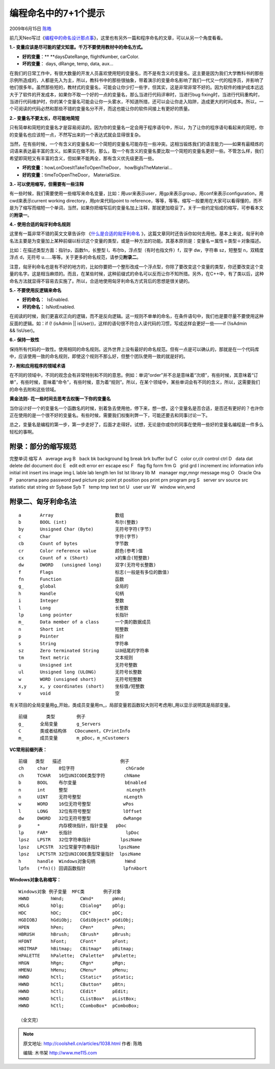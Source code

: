 .. _articles1038:

编程命名中的7+1个提示
=====================

2009年6月15日 `陈皓 <http://coolshell.cn/articles/author/haoel>`__

前几天Neo写过《\ `编程中的命名设计那点事 <http://coolshell.cn/articles/990.html>`__\ 》，这里也有另外一篇和程序命名的文章，可以从另一个角度看看。

**1.- 变量应该是尽可能的望文知意。千万不要使用教材中的命名方式。**

-  **好的变量**\ ：\ ** **\ daysDateRange, flightNumber, carColor.
-  **坏的变量**\ ： days, dRange, temp, data, aux…

在我们的日常工作中，有很大数量的开发人员喜欢使用短的变量名，而不是有含义的变量名。这主要是因为我们大学教科书的那些示例所造成的，人都是先入为主，所以，教科书中的那些很抽象，带着演示的变量命名影响了我们一代又一代的程序员，并影响了他们很多年。虽然那些短的，教材式的变量名，可能会让你少打一些字，但其实，这是非常非常不好的。因为软件的维护成本远远大于了软件的开发成本，如果你不取一个好的一点的变量名，那么当进行代码评审时，当进行bug
fixing时，当进行代码重构时，当进行代码维护时，你的某个变量名可能会让你一头雾水，不知道所措，还可以会让你走入陷阱，造成更大的时间成本。所以，一个可阅读的代码必然和那些不错的变量名分不开，而这也能让你的软件间接上有更好的质量。

**2.- 变量名不要太长，尽可能地简短**

只有简单和简短的变量名才是容易阅读的。因为你的变量名一定会用于程序语句中，所以，为了让你的程序语句看起来的简短，你的变量名也应该短一点，不然写出来的一个表达式就会显得很复杂。

当然，在有些时候，一个有含义的变量名和一个简短的变量名可能存在一些冲突。这相当锻炼我们的语言能力——如果有最精炼的词语来表达最丰富的含义。如果实在做不到，那么，取一个有含义的变量名要比取一个简短的变量名更好一些。不管怎么样，我们希望即简短又有丰富的含义，但如果不能两全，那有含义优先级更高一些。

-  **坏的变量**\ ：howLonDoesItTakeToOpenTheDoor， howBigIsTheMaterial…
-  **好的变量**\ ：timeToOpenTheDoor， MaterialSize.

**3.- 可以使用缩写，但需要有一些注释**

有一些时候，我们需要使用一些缩写来命名变量，比如：用usr来表示user，用gp来表示group，用conf来表示configuration，用cwd来表示current
working directory，用ptr来代码point to
reference，等等，等等。缩写一般要用在大家可以看得懂的，而不是为了缩写而缩短一个单词，当然，如果你把缩写后的变量名加上注释，那就更加稳妥了。关于一些约定俗成的缩写，可参看本文的\ **附录一**\ 。

**4.- 使用合适的匈牙利命名规则**

这里有一篇非常不错的英文文章告诉你 《\ `什么是合适的匈牙利命名 <http://www.joelonsoftware.com/articles/Wrong.html>`__
》，这篇文章同时还告诉你如何去用他。基本上来说，匈牙利命名法主要是为变量加上某种前缀以标识这个变量的类型，或是一种方法的功能。其基本原则是：变量名＝属性＋类型＋对象描述。

比如：在描述类型方面：指针p，函数fn，长整型
l，布尔b，浮点型（有时也指文件）f，双字 dw，字符串 sz，短整型
n，双精度浮点 d，无符号
u……等等。关于更多的命名规范，请参见\ **附录二**\ 。

注意，匈牙利命名也是有不好的地方的，比如你要把一个整形改成一个浮点型，你除了要改变这个变量的类型，你还要改变这个变量的名字。这是相当麻烦的。而且，在某些时候，这种前缀式的命名可以反而让你不知所措。另外，在C++中，有了类以后，这种命名方法就显得不容易去实施了。所以，合适地使用匈牙利命名方式背后的思想是很关键的。

**5.- 不要使用反逻辑来命名**

-  **好的命名**\ ：  IsEnabled.
-  **坏的命名：** IsNotEnabled.

在阅读的时候，我们更喜欢正向的逻辑，而不是反向逻辑。这一规则不单单的命名，在条件语句中，我们也是要尽量不要使用这种反面的逻辑。如：if
(! (isAdmin \|\|
isUser))，这样的语句很不符合人读代码的习惯，写成这样会更好一些——if
(!isAdmin && !isUser)。

**6.- 保持一致性**

保持所有代码的一致性。使用相同的命名规则。这外世界上没有最好的命名规范。但有一点是可以确认的，那就是在一个代码库中，应该使用一致的命名规则，即使这个规则不那么好，但整个团队使用一致的就是好的。

**7.- 附和应用程序的领域术语**

在不同的领域中，不同的观念会有非常特别和不同的意思。例如：单词“order”并不总是意味着“次顺”，有些时候，其意味着“订单”，有些时候，意味着“命令”，有些时候，意为着“规则”。所以，在某个领域中，某些单词会有不同的含义，所以，这需要我们的命令去附和这些领域。

 

**黄金法则- 花一些时间去思考去权衡一下你的变量名**

当你设计好一个的变量名一个函数名的时候，别着急去使用他，停下来，想一想，这个变量名是否合适，是否还有更好的？也许你正在使用的是一个很不好的变量名。有些时候，需要我们权衡利弊一下，可能还要去和同事讨论一下。

总之，变量名是编程的第一步，第一步走好了，后面才走得好。试想，无论是你或你的同事在使用一些好的变量名编程是一件多么轻松的事啊。

 

附录：部分的缩写规范
^^^^^^^^^^^^^^^^^^^^

完整单词 缩写 A   average avg B   back bk background bg break brk buffer
buf C   color cr,clr control ctrl D   data dat delete del document doc E
  edit edt error err escape esc F   flag flg form frm G   grid grd I  
increment inc information info initial init insert ins image img L  
lable lab length len list lst library lib M   manager mgr,mngr message
msg O   Oracle Ora P   panorama pano password pwd picture pic point pt
position pos print prn program prg S   server srv source src statistic
stat string str Sybase Syb T   temp tmp text txt U   user usr W   window
win,wnd

 

附录二、匈牙利命名法
^^^^^^^^^^^^^^^^^^^^

::

      a       Array                       数组
      b       BOOL (int)                  布尔(整数)
      by      Unsigned Char (Byte)        无符号字符(字节)
      c       Char                        字符(字节)
      cb      Count of bytes              字节数
      cr      Color reference value       颜色(参考)值
      cx      Count of x (Short)          x的集合(短整数)
      dw      DWORD   (unsigned long)     双字(无符号长整数)
      f       Flags                       标志(一般是有多位的数值)
      fn      Function                    函数
      g_      global                      全局的
      h       Handle                      句柄
      i       Integer                     整数
      l       Long                        长整数
      lp      Long pointer                长指针
      m_      Data member of a class      一个类的数据成员
      n       Short int                   短整数
      p       Pointer                     指针
      s       String                      字符串
      sz      Zero terminated String      以0结尾的字符串
      tm      Text metric                 文本规则
      u       Unsigned int                无符号整数
      ul      Unsigned long (ULONG)       无符号长整数
      w       WORD (unsigned short)       无符号短整数
      x,y     x, y coordinates (short)    坐标值/短整数
      v       void                        空

有关项目的全局变量用g\_开始，类成员变量用m\_，局部变量若函数较大则可考虑用l\_用以显示说明其是局部变量。

::

    前缀       类型        例子
    g_      全局变量       g_Servers
    C       类或者结构体   CDocument，CPrintInfo
    m_      成员变量       m_pDoc，m_nCustomers

**VC常用前缀列表：**

::

    前缀   类型   描述                      例子
    ch     char    8位字符                   chGrade
    ch     TCHAR   16位UNICODE类型字符       chName
    b      BOOL    布尔变量                  bEnabled
    n      int     整型                      nLength
    n      UINT    无符号整型                nLength
    w      WORD    16位无符号整型            wPos
    l      LONG    32位有符号整型            lOffset
    dw     DWORD   32位无符号整型            dwRange
    p      *       内存模块指针，指针变量   pDoc
    lp     FAR*    长指针                    lpDoc
    lpsz   LPSTR   32位字符串指针           lpszName
    lpsz   LPCSTR  32位常量字符串指针       lpszName
    lpsz   LPCTSTR 32位UNICODE类型常量指针  lpszName
    h      handle  Windows对象句柄           hWnd
    lpfn   (*fn)() 回调函数指针              lpfnAbort

**Windows对象名称缩写：**

::

    Windows对象 例子变量  MFC类       例子对象
    HWND        hWnd;      CWnd*       pWnd;
    HDLG        hDlg;      CDialog*    pDlg;
    HDC         hDC;       CDC*        pDC;
    HGDIOBJ     hGdiObj;   CGdiObject* pGdiObj;
    HPEN        hPen;      CPen*       pPen;
    HBRUSH      hBrush;    CBrush*     pBrush;
    HFONT       hFont;     CFont*      pFont;
    HBITMAP     hBitmap;   CBitmap*    pBitmap;
    HPALETTE    hPalette;  CPalette*   pPalette;
    HRGN        hRgn;      CRgn*       pRgn;
    HMENU       hMenu;     CMenu*      pMenu;
    HWND        hCtl;      CStatic*    pStatic;
    HWND        hCtl;      CButton*    pBtn;
    HWND        hCtl;      CEdit*      pEdit;
    HWND        hCtl;      CListBox*   pListBox;
    HWND        hCtl;      CComboBox*  pComboBox;

    （全文完）

.. |image6| image:: /coolshell/static/20140922095955372000.jpg

.. note::
    原文地址: http://coolshell.cn/articles/1038.html 
    作者: 陈皓 

    编辑: 木书架 http://www.me115.com